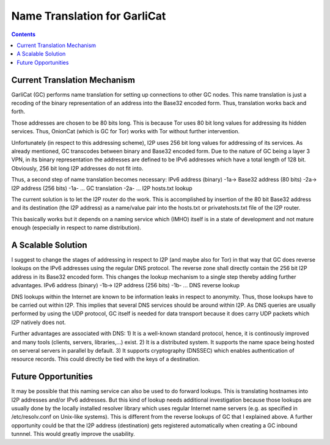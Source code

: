 =============================
Name Translation for GarliCat
=============================
.. meta::
    :author: Bernhard R. Fischer
    :created: 2009-12-04
    :thread: http://zzz.i2p/topics/453
    :lastupdated: 2009-12-04
    :status: Draft

.. contents::


Current Translation Mechanism
=============================

GarliCat (GC) performs name translation for setting up connections to other GC
nodes. This name translation is just a recoding of the binary representation of
an address into the Base32 encoded form. Thus, translation works back and
forth.

Those addresses are chosen to be 80 bits long. This is because Tor uses 80 bit
long values for addressing its hidden services. Thus, OnionCat (which is GC for
Tor) works with Tor without further intervention.

Unfortunately (in respect to this addressing scheme), I2P uses 256 bit long
values for addressing of its services. As already mentioned, GC transcodes
between binary and Base32 encoded form. Due to the nature of GC being a layer 3
VPN, in its binary representation the addresses are defined to be IPv6
addresses which have a total length of 128 bit. Obviously, 256 bit long I2P
addresses do not fit into.

Thus, a second step of name translation becomes necessary:
IPv6 address (binary) -1a-> Base32 address (80 bits) -2a-> I2P address (256 bits)
-1a- ... GC translation
-2a- ... I2P hosts.txt lookup

The current solution is to let the I2P router do the work. This is accomplished
by insertion of the 80 bit Base32 address and its destination (the I2P address)
as a name/value pair into the hosts.txt or privatehosts.txt file of the I2P
router.

This basically works but it depends on a naming service which (IMHO) itself is
in a state of development and not mature enough (especially in respect to name
distribution).


A Scalable Solution
===================

I suggest to change the stages of addressing in respect to I2P (and maybe also
for Tor) in that way that GC does reverse lookups on the IPv6 addresses using
the regular DNS protocol. The reverse zone shall directly contain the 256 bit
I2P address in its Base32 encoded form. This changes the lookup mechanism to a
single step thereby adding further advantages.
IPv6 address (binary) -1b-> I2P address (256 bits)
-1b- ... DNS reverse lookup

DNS lookups within the Internet are known to be information leaks in respect to
anonymity. Thus, those lookups have to be carried out within I2P. This implies
that several DNS services should be around within I2P. As DNS queries are
usually performed by using the UDP protocol, GC itself is needed for data
transport because it does carry UDP packets which I2P natively does not.

Further advantages are associated with DNS:
1) It is a well-known standard protocol, hence, it is continously improved and
many tools (clients, servers, libraries,...) exist.
2) It is a distributed system. It supports the name space being hosted on
serveral servers in parallel by default.
3) It supports cryptography (DNSSEC) which enables authentication of resource
records. This could directly be tied with the keys of a destination.


Future Opportunities
====================

It may be possible that this naming service can also be used to do forward
lookups. This is translating hostnames into I2P addresses and/or IPv6
addresses. But this kind of lookup needs additional investigation because those
lookups are usually done by the locally installed resolver library which uses
regular Internet name servers (e.g. as specified in /etc/resolv.conf on
Unix-like systems). This is different from the reverse lookups of GC that I
explained above.
A further opportunity could be that the I2P address (destination) gets
registered automatically when creating a GC inbound tunnnel. This would greatly
improve the usability.
